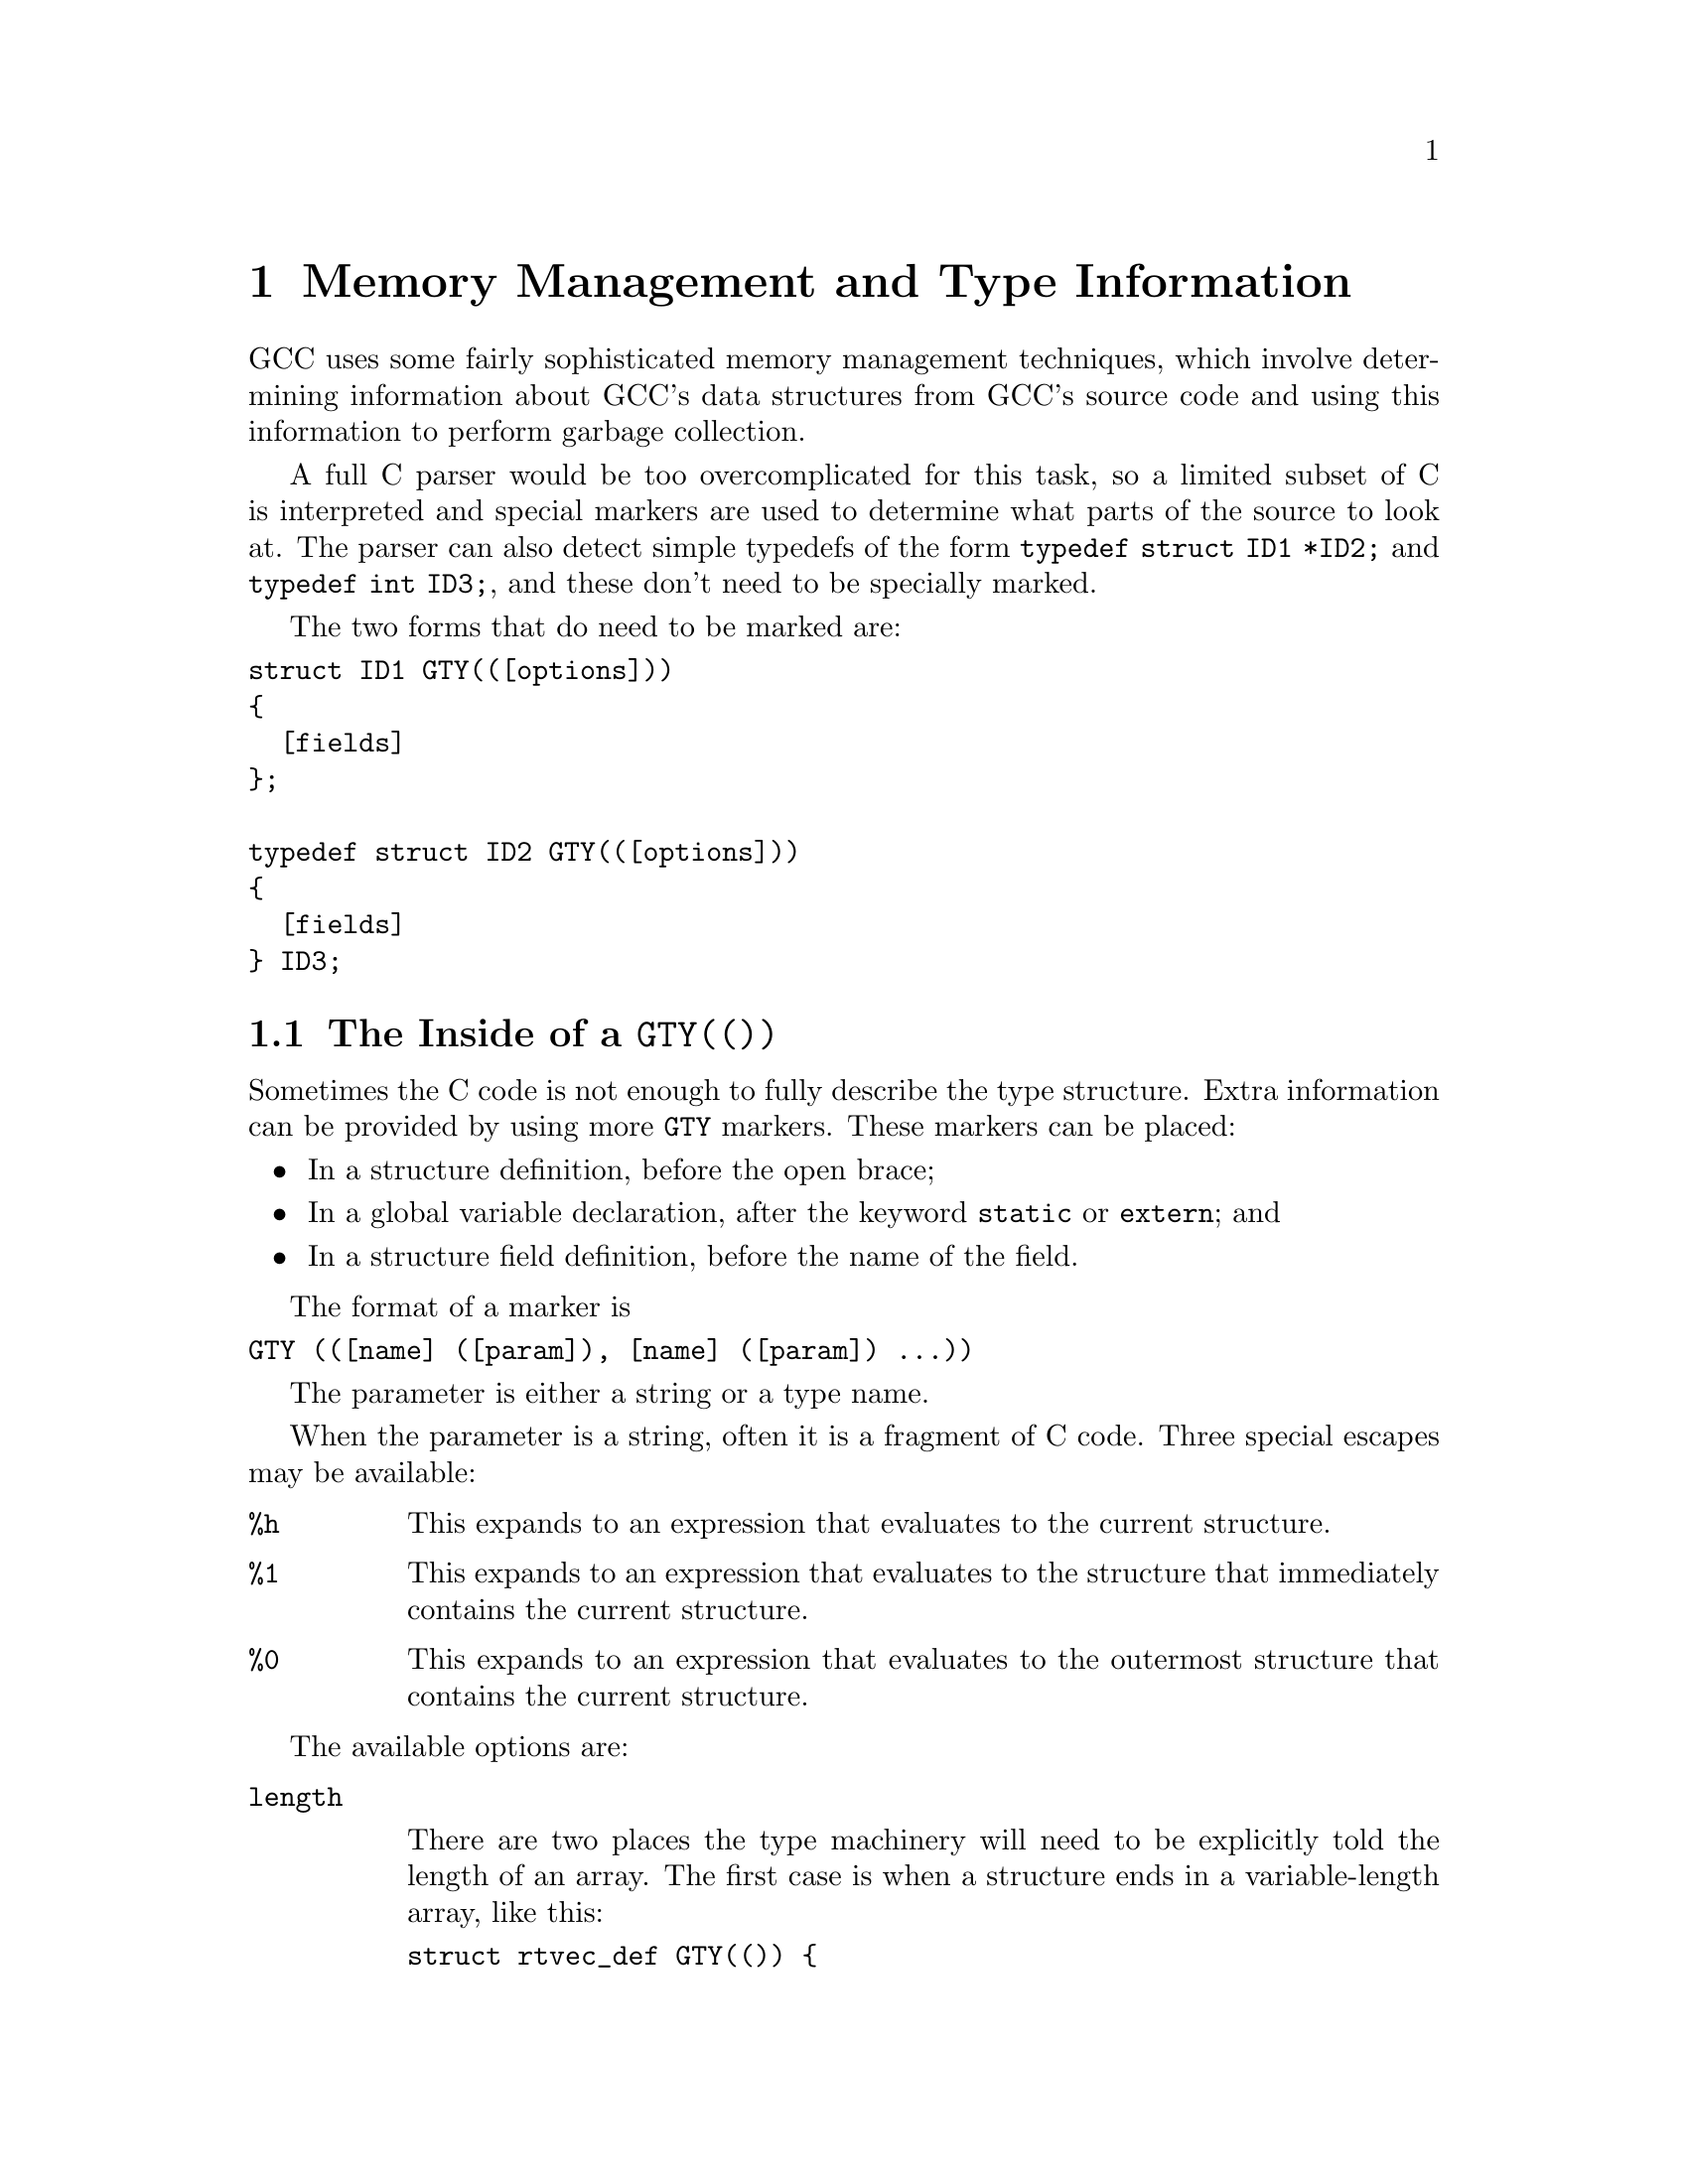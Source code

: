 @c Copyright (C) 2002
@c Free Software Foundation, Inc.
@c This is part of the GCC manual.
@c For copying conditions, see the file gcc.texi.

@node Type Information
@chapter Memory Management and Type Information
@cindex GGC
@findex GTY

GCC uses some fairly sophisticated memory management techniques, which
involve determining information about GCC's data structures from GCC's
source code and using this information to perform garbage collection.

A full C parser would be too overcomplicated for this task, so a limited
subset of C is interpreted and special markers are used to determine
what parts of the source to look at.  The parser can also detect
simple typedefs of the form @code{typedef struct ID1 *ID2;} and
@code{typedef int ID3;}, and these don't need to be specially marked.

The two forms that do need to be marked are:
@verbatim
struct ID1 GTY(([options]))
{
  [fields]
};

typedef struct ID2 GTY(([options]))
{
  [fields]
} ID3;
@end verbatim

@menu
* GTY Options::		What goes inside a @code{GTY(())}.
* GGC Roots::		Making global variables GGC roots.
* Files::		How the generated files work.
@end menu

@node GTY Options
@section The Inside of a @code{GTY(())}

Sometimes the C code is not enough to fully describe the type structure.
Extra information can be provided by using more @code{GTY} markers.
These markers can be placed:
@itemize @bullet
@item
In a structure definition, before the open brace;
@item
In a global variable declaration, after the keyword @code{static} or 
@code{extern}; and
@item
In a structure field definition, before the name of the field.
@end itemize

The format of a marker is
@verbatim
GTY (([name] ([param]), [name] ([param]) ...))
@end verbatim
The parameter is either a string or a type name.

When the parameter is a string, often it is a fragment of C code.  Three
special escapes may be available:

@cindex % in GTY option
@table @code
@item %h
This expands to an expression that evaluates to the current structure.
@item %1
This expands to an expression that evaluates to the structure that
immediately contains the current structure.
@item %0
This expands to an expression that evaluates to the outermost structure
that contains the current structure.
@end table

The available options are:

@table @code
@findex length
@item length

There are two places the type machinery will need to be explicitly told
the length of an array.  The first case is when a structure ends in a
variable-length array, like this:
@verbatim
struct rtvec_def GTY(()) {
  int num_elem;		/* number of elements */
  rtx GTY ((length ("%h.num_elem"))) elem[1];
};
@end verbatim
In this case, the @code{length} option is used to override the specified
array length (which should usually be @code{1}).  The parameter of the
option is a fragment of C code that calculates the length.

The second case is when a structure or a global variable contains a
pointer to an array, like this:
@verbatim
  tree * GTY ((length ("%h.regno_pointer_align_length"))) regno_decl;
@end verbatim
In this case, @code{regno_decl} has been allocated by writing something like
@verbatim
  x->regno_decl = ggc_alloc (x->regno_pointer_align_length * sizeof (tree));
@end verbatim
and the @code{length} provides the length of the field.

This second use of @code{length} also works on global variables, like:
@verbatim
static GTY((length ("reg_base_value_size"))) rtx *reg_base_value;
@end verbatim

@findex skip
@item skip

If @code{skip} is applied to a field, the type machinery will ignore it.
This is somewhat dangerous; the only safe use is in a union when one
field really isn't ever used.

@findex desc
@findex tag
@findex always
@item desc
@itemx tag
@itemx always

The type machinery needs to be told which field of a @code{union} is
currently active.  This is done by giving each field a constant @code{tag}
value, and then specifying a discriminator using @code{desc}.  For example,
@verbatim
struct tree_binding GTY(())
{
  struct tree_common common;
  union tree_binding_u {
    tree GTY ((tag ("0"))) scope;
    struct cp_binding_level * GTY ((tag ("1"))) level;
  } GTY ((desc ("BINDING_HAS_LEVEL_P ((tree)&%0)"))) scope;
  tree value;
};
@end verbatim

In the @code{desc} option, the ``current structure'' is the union that
it discriminates.  Use @code{%1} to mean the structure containing it.
(There are no escapes available to the @code{tag} option, since it's
supposed to be a constant.)

You can use @code{always} to mean that this field is always used.

@findex param_is
@findex use_param
@item param_is
@itemx use_param

Sometimes it's convenient to define some data structure to work on
generic pointers (that is, @code{PTR}), and then use it with specific types.
@code{param_is} specifies the real type pointed to, and @code{use_param}
says where in the generic data structure that type should be put.

For instance, to have a @code{htab_t} that points to trees, one should write
@verbatim
  htab_t GTY ((param_is (union tree_node))) ict;
@end verbatim

@findex deletable
@item deletable

@code{deletable}, when applied to a global variable, indicates that when
garbage collection runs, there's no need to mark anything pointed to
by this variable, it can just be set to @code{NULL} instead.  This is used
to keep a list of free structures around for re-use.

@findex if_marked
@item if_marked

Suppose you want some kinds of object to be unique, and so you put them
in a hash table.  If garbage collection marks the hash table, these
objects will never be freed, even if the last other reference to them
goes away.  GGC has special handling to deal with this: if you use the
@code{if_marked} option on a global hash table, GGC will call the
routine whose name is the parameter to the option on each hash table
entry.  If the routine returns nonzero, the hash table entry will
be marked as usual.  If the routine returns zero, the hash table entry
will be deleted.

The routine @code{ggc_marked_p} can be used to determine if an element
has been marked already; in fact, the usual case is to use
@code{if_marked ("ggc_marked_p")}.

@findex maybe_undef
@item maybe_undef

When applied to a field, @code{maybe_undef} indicates that it's OK if
the structure that this fields points to is never defined, so long as
this field is always @code{NULL}.  This is used to avoid requiring
backends to define certain optional structures.  It doesn't work with
language frontends.

@findex special
@item special

The @code{special} option is used for those bizarre cases that are just
too hard to deal with otherwise.  Don't use it for new code.

@end table

@node GGC Roots
@section Marking Roots for the Garbage Collector
@cindex roots, marking
@cindex marking roots

In addition to keeping track of types, the type machinery also locates
the global variables that the garbage collector starts at.  There are
two syntaxes it accepts to indicate a root:

@enumerate
@item
@verb{|extern GTY (([options])) [type] ID;|}
@item
@verb{|static GTY (([options])) [type] ID;|}
@end enumerate

@node Files
@section Source Files Containing Type Information
@cindex generated files
@cindex files, generated

Whenever you add @code{GTY} markers to a new source file, there are three
things you need to do:

@enumerate
@item
You need to add the file to the list of source files the type machinery
scans.  For a back-end file, this is done automatically.  For a
front-end file, this is done by adding the filename to the
@code{gtfiles} variable defined in @file{config-lang.in}.  For other
files, this is done by adding the filename to the @code{GTFILES} variable
in @file{Makefile.in}.

@item
You need to include the file that the type machinery will generate in
the source file you just changed.  The file will be called
@file{gt-@var{path}.h} where @var{path} is the pathname from the
@file{gcc} directory with slashes replaced by @verb{|-|}.  Don't forget
to mention this file as a dependency in the @file{Makefile}!

@item
Finally, you need to add a @file{Makefile} rule that will ensure this file
can be built.  This is done by making it a dependency of @code{s-gtype},
like this:
@verbatim
gt-path.h : s-gtype ; @true
@end verbatim
@end enumerate

For language frontends, there is another file that needs to be included
somewhere.  It will be called @file{gtype-@var{lang}.h}, where
@var{lang} is the name of the subdirectory the language is contained in.
It will need @file{Makefile} rules just like the other generated files.
